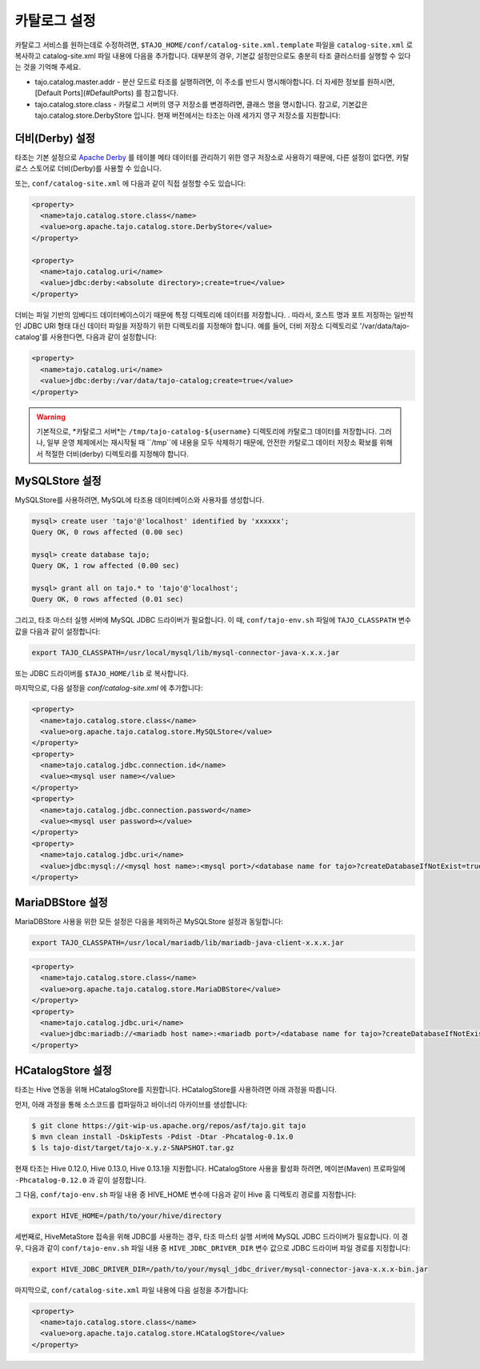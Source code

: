 ******************************
카탈로그 설정
******************************

카탈로그 서비스를 원하는데로 수정하려면, ``$TAJO_HOME/conf/catalog-site.xml.template`` 파일을 ``catalog-site.xml`` 로 복사하고 catalog-site.xml 파일 내용에 다음을 추가합니다. 대부분의 경우, 기본값 설정만으로도 충분히 타조 클러스터를 실행할 수 있다는 것을 기억해 주세요.

* tajo.catalog.master.addr - 분산 모드로 타조를 실행하려면, 이 주소를 반드시 명시해야합니다. 더 자세한 정보를 원하시면, [Default Ports](#DefaultPorts) 를 참고합니다.
* tajo.catalog.store.class - 카탈로그 서버의 영구 저장소를 변경하려면, 클래스 명을 명시합니다. 참고로, 기본값은 tajo.catalog.store.DerbyStore 입니다. 현재 버전에서는 타조는 아래 세가지 영구 저장소를 지원합니다:

+-----------------------------------+------------------------------------------------+
| 드라이버 클래스                      | 설명                                   |
+===================================+================================================+
| tajo.catalog.store.DerbyStore     | 아파치 더비(Derby)를 사용합니다.          |
+-----------------------------------+------------------------------------------------+
| tajo.catalog.store.MySQLStore     | MySQL을 사용합니다.                 |
+-----------------------------------+------------------------------------------------+
| tajo.catalog.store.MariaDBStore   | MariaDB를 사용합니다.               |
+-----------------------------------+------------------------------------------------+
| tajo.catalog.store.MemStore       | 메모리 저장소를 사용합니다. | 
|                                   | 이 저장소는 유닛 테스트 시간을  |
|                                   | 단축하기 위한 용도로만 사용됩니다. |
+-----------------------------------+------------------------------------------------+
| tajo.catalog.store.HCatalogStore  | this storage class uses HiveMetaStore.         |
+-----------------------------------+------------------------------------------------+

=========================
더비(Derby) 설정
=========================

타조는 기본 설정으로 `Apache Derby <http://db.apache.org/derby/>`_ 를 테이블 메타 데이터를 관리하기 위한 영구 저장소로 사용하기 때문에, 다른 설정이 없다면, 카탈로스 스토어로 더비(Derby)를 사용할 수 있습니다.

또는, ``conf/catalog-site.xml`` 에 다음과 같이 직접 설정할 수도 있습니다:

.. code-block:: xml

  <property>
    <name>tajo.catalog.store.class</name>
    <value>org.apache.tajo.catalog.store.DerbyStore</value>
  </property>

  <property>
    <name>tajo.catalog.uri</name>
    <value>jdbc:derby:<absolute directory>;create=true</value>
  </property>

더비는 파일 기반의 임베디드 데이터베이스이기 때문에 특정 디렉토리에 데이터를 저장합니다. . 따라서, 호스트 명과 포트 저정하는 일반적인 JDBC URI 형태 대신 데이터 파일을 저장하기 위한 디렉토리를 지정해야 합니다. 예를 들어, 더비 저장소 디렉토리로 '/var/data/tajo-catalog'를 사용한다면, 다음과 같이 설정합니다:

.. code-block:: xml
  
  <property>
    <name>tajo.catalog.uri</name>
    <value>jdbc:derby:/var/data/tajo-catalog;create=true</value>
  </property>

.. warning::

  기본적으로, *카탈로그 서버*는 ``/tmp/tajo-catalog-${username}`` 디렉토리에 카탈로그 데이터를 저장합니다. 그러나, 일부 운영 체제에서는 재시작될 때 ``/tmp``에 내용을 모두 삭제하기 때문에, 안전한 카탈로그 데이터 저장소 확보를 위해서 적절한 더비(derby) 디렉토리를 지정해야 합니다.

=========================
MySQLStore 설정
=========================

MySQLStore를 사용하려면, MySQL에 타조용 데이터베이스와 사용자를 생성합니다.

.. code-block:: sh
  
  mysql> create user 'tajo'@'localhost' identified by 'xxxxxx';
  Query OK, 0 rows affected (0.00 sec)

  mysql> create database tajo;
  Query OK, 1 row affected (0.00 sec)  

  mysql> grant all on tajo.* to 'tajo'@'localhost';
  Query OK, 0 rows affected (0.01 sec)


그리고, 타조 마스터 실행 서버에 MySQL JDBC 드라이버가 필요합니다. 이 때, ``conf/tajo-env.sh`` 파일에 ``TAJO_CLASSPATH`` 변수 값을 다음과 같이 설정합니다:

.. code-block:: sh

  export TAJO_CLASSPATH=/usr/local/mysql/lib/mysql-connector-java-x.x.x.jar

또는 JDBC 드라이버를 ``$TAJO_HOME/lib`` 로 복사합니다.

마지막으로, 다음 설정을 `conf/catalog-site.xml` 에 추가합니다:

.. code-block:: xml

  <property>
    <name>tajo.catalog.store.class</name>
    <value>org.apache.tajo.catalog.store.MySQLStore</value>
  </property>
  <property>
    <name>tajo.catalog.jdbc.connection.id</name>
    <value><mysql user name></value>
  </property>
  <property>
    <name>tajo.catalog.jdbc.connection.password</name>
    <value><mysql user password></value>
  </property>
  <property>
    <name>tajo.catalog.jdbc.uri</name>
    <value>jdbc:mysql://<mysql host name>:<mysql port>/<database name for tajo>?createDatabaseIfNotExist=true</value>
  </property>


===========================
MariaDBStore 설정
===========================

MariaDBStore 사용을 위한 모든 설정은 다음을 제외하곤 MySQLStore 설정과 동일합니다:

.. code-block:: sh

  export TAJO_CLASSPATH=/usr/local/mariadb/lib/mariadb-java-client-x.x.x.jar

.. code-block:: xml

  <property>
    <name>tajo.catalog.store.class</name>
    <value>org.apache.tajo.catalog.store.MariaDBStore</value>
  </property>
  <property>
    <name>tajo.catalog.jdbc.uri</name>
    <value>jdbc:mariadb://<mariadb host name>:<mariadb port>/<database name for tajo>?createDatabaseIfNotExist=true</value>
  </property>


==================================
  HCatalogStore 설정
==================================

타조는 Hive 연동을 위해 HCatalogStore를 지원합니다. HCatalogStore를 사용하려면 아래 과정을 따릅니다.

먼저, 아래 과정을 통해 소스코드를 컴파일하고 바이너리 아카이브를 생성합니다:

.. code-block:: sh

  $ git clone https://git-wip-us.apache.org/repos/asf/tajo.git tajo
  $ mvn clean install -DskipTests -Pdist -Dtar -Phcatalog-0.1x.0
  $ ls tajo-dist/target/tajo-x.y.z-SNAPSHOT.tar.gz

현재 타조는 Hive 0.12.0, Hive 0.13.0, Hive 0.13.1을 지원합니다. HCatalogStore 사용을 활성화 하려면, 메이븐(Maven) 프로파일에 ``-Phcatalog-0.12.0`` 과 같이 설정합니다.

그 다음, ``conf/tajo-env.sh`` 파일 내용 중 HIVE_HOME 변수에 다음과 같이 Hive 홈 디렉토리 경로를 지정합니다:

.. code-block:: sh

  export HIVE_HOME=/path/to/your/hive/directory

세번째로, HiveMetaStore 접속을 위해 JDBC를 사용하는 경우, 타조 마스터 실행 서버에 MySQL JDBC 드라이버가 필요합니다. 이 경우, 다음과 같이 ``conf/tajo-env.sh`` 파일 내용 중 ``HIVE_JDBC_DRIVER_DIR`` 변수 값으로 JDBC 드라이버 파일 경로를 지정합니다:

.. code-block:: sh

  export HIVE_JDBC_DRIVER_DIR=/path/to/your/mysql_jdbc_driver/mysql-connector-java-x.x.x-bin.jar


마지막으로, ``conf/catalog-site.xml`` 파일 내용에 다음 설정을 추가합니다:

.. code-block:: xml

  <property>
    <name>tajo.catalog.store.class</name>
    <value>org.apache.tajo.catalog.store.HCatalogStore</value>
  </property>
